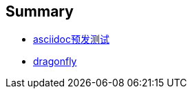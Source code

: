 ## Summary

* link:md/asciidoc/asciidoc-demo.adoc[asciidoc预发测试]
* link:vm/dragonfly.adoc[dragonfly]

////
* [自我介绍](me/intro.md)
* Markdown
    * [Markdown 简介](md/md-intro.md)
    * [Markdown 示例](md/md-demo.md)
    * [Markdown 语法示例](md/md-syntax-demo.md)
* Git
    * [Git总结](git/git.md)
    * [版本号控制](git/git-branch.md)
    * [Git wiki 同步](git/git-wiki-sync.md)
    * [gitlab](git/gitlab.md)
    * [gitbook](git/gitbook.md)
* 后端开发
    * Java
        * [JDK安装](java/java-jdk-install.md)
        * [Java调优总结](java/java-tuning.md)
        * [Java JSR 规范](java/java-jsr.md)
        * [Java tips](java/java-tips.md)
        * [JavaEE](java/javaee.md)
    * Spring
        * [Spring Framework](spring/spring-framework.md)
        * [Spring Security](spring/spring-security.md)
            * [OAuth](spring/spring-security-oauth2.md)
        * [Spring Boot](spring/spring-boot.md)
        * [Spring Session](spring/spring-session.md)
        * [Spring Cloud](spring/spring-cloud.md)
    * [Groovy](groovy/groovy.md)
        * [groovy 反编译](groovy/groovy-decompile.md)
        * [Grails](groovy/grails.md)
        * [Spring DSL](groovy/grails-spring-dsl.md)
        * [反例](groovy/grails-counter-example.md)

    * [Maven](java/maven.md)
        * [Nexus](java/nexus.md)
    * 其他类库
        * [Joda-Time](java/joda-time.md)
* 前端开发
    * [CSS](h5/css.md)
        * [font](h5/font.md)
        * [Sass](h5/sass.md)
    * [JavaScript](js/js.md)
        * [AngularJs](js/angularjs.md)
        * [Node.js](js/nodejs.md)
        * [jshint](js/jshint.md)
        * [Gulp](js/gulp.md)
        * [Grunt](js/grunt.md)
    * [TypeScript](js/ts.md)
    * [UX](h5/ux.md)
    * 浏览器
        * [Firefox](browser/firefox.md)
        * [Chromium](browser/chromium.md)
* 其他编程语言
    * [scala](pl/scala.md)
    * [python](pl/python.md)
    * [ruby](pl/ruby.md)
* 安全相关
    * [CSRF](sec/sec-csrf.md)
    * [Clickjacking](sec/sec-clickjacking.md)
    * [XSS](sec/sec-xss.md)
    * [7788](sec/sec-7788.md)

* 质量保证
    * [Jenkins](qa/jenkins.md)
    * [Jmeter](jmeter)
    * sysbench
        * [sysbench 进行 cpu 测试](qa/sysbench-cpu.md)
        * [sysbench 进行磁盘测试](qa/sysbench-fileio.md)
        * [sysbench 进行 MySql 压力测试](qa/sysbench-mysql.md)
        * [apache benchmark](qa/ab.md)
        * [禅道](qa/zentao.md)
        * [SonarQube](qa/sonarqube.md)
* 网络
    * [wireshark](net/wireshark.md)
    * [ntp](net/ntp.md)
    * [haproxy](net/haproxy.md)
    * [昌德讯电话](net/cdx.md)
    * [curl](net/curl.md)
    * [DNS](net/dns.md)
    * [https](net/https.md)
    * [ssh](net/ssh.md)
    * [GoAgent](net/goagent.md)
* 文件系统
    * [fdisk](fs/fdisk.md)
    * [samba](fs/samba.md)
    * [nfs](fs/nfs.md)
* 操作系统
    * [CentOS](os/linux/centos-base-setup.md)
        * [limits](os/linux/centos-limits.md)
        * [top](os/linux/top.md)
        * [yum](os/linux/centos-yum.md)
        * [firewalld](os/linux/firewalld.md)
        * [iptables](os/linux/iptables.md)
        * [OpenVpn](net/openvpn.md)
    * [Ubuntu](os/linux/ubuntu.md)
    * [Bash](os/linux/bash.md)
    * [Vim](os/linux/vim.md)
    * [Upstart](os/linux/upstart.md)

* 数据库
    * [PostGreSql](db/postgresql.md)
    * [Redis](db/redis.md)
    * [MySql](db/mysql.md)
        * [MySql 安装](db/mysql-install.md)
        * [MySql 调优](db/mysql-tuning.md)
        * [MySql 主从复制](db/mysql-replication.md)
        * [MySql 读写分离](db/mysql-rw-splitting.md)
* 服务
    * [ntp](server/ntp.md)
    * [jetty](server/jetty.md)
    * [Tomcat](server/tomcat.md)
    * [RabbitMq](server/rabbitmq.md)
    * [nginx](server/nginx.md)
    * [tengine](server/tengine.md)
    * ZooKeeper
        * [ZooKeeper简介](db/zk-intro.md)
        * [ZooKeeper安装](db/zk-install.md)
        * [ZooKeeper单机集群配置示例](db/zk-cluster-demo.md)
    * ElasticSearch
        * [ElasticSearch简介](db/es-intro.md)
        * [ElasticSearch安装](db/es-install.md)
        * [ElasticSearch示例](db/es-search.md)
        * [ElasticSearch拼音/自动完成](db/es-pinyin.md)
    * MongoDB
        * [mongoDB 简介](db/mongo-intro.md)
        * [mongoDB 安装](db/mongo-install.md)
        * [mongoDB 使用总结](db/mongo.md)
        * [MongoDB java示例](db/mongo-java-demo.md)
        * [Robomongo](db/robomongo.md)
    * Cassandra  —— 暂时放弃使用
            * [Cassandra 简介](db/cassandra-intro.md)
            * [Cassandra 安装](db/cassandra-install.md)
            * [Cassandra cql](db/cassandra-cql.md)
            * [Cassandra cql示例](db/cassandra-cql-demo.md)
* 手机APP开发
    * [Hybrid App](app/hybird-app.md)

* 虚拟化
    * [docker](vm/docker.md)
    * [VirtualBox](vm/VirtualBox.md)
    * [vmware](vm/vmware.md)
* 架构
    * [CDN](arch/cdn.md)
    * [cluster](arch/cluster.md)
    * [单点登录 CAS](java/cas-intro.md)
* IDE
    * [Eclipse](ide/eclipse.md)
    * [IDEA Intellij](ide/idea-intellij.md)
    * [Sublime](ide/sublime.md)
* 第三方服务
    * [气象数据开放平台](3rd/weather.md)
    * 微信
        * [调试微信打开的 html5 页面](3rd/wx-h5-debug.md)
        * [微信Nginx配置](3rd/wx-nginx.md)
* 办公
    * [thunderbird](office/thunderbird.md)
    * [vba](office/vba.md)
    * [法律法规](office/law.md)


////
